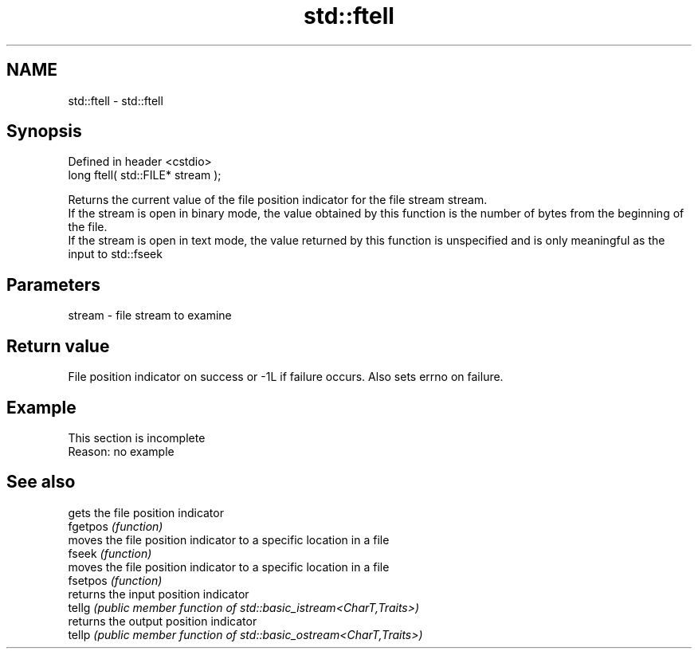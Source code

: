 .TH std::ftell 3 "2020.03.24" "http://cppreference.com" "C++ Standard Libary"
.SH NAME
std::ftell \- std::ftell

.SH Synopsis

  Defined in header <cstdio>
  long ftell( std::FILE* stream );

  Returns the current value of the file position indicator for the file stream stream.
  If the stream is open in binary mode, the value obtained by this function is the number of bytes from the beginning of the file.
  If the stream is open in text mode, the value returned by this function is unspecified and is only meaningful as the input to std::fseek

.SH Parameters


  stream - file stream to examine


.SH Return value

  File position indicator on success or -1L if failure occurs. Also sets errno on failure.

.SH Example


   This section is incomplete
   Reason: no example


.SH See also


          gets the file position indicator
  fgetpos \fI(function)\fP
          moves the file position indicator to a specific location in a file
  fseek   \fI(function)\fP
          moves the file position indicator to a specific location in a file
  fsetpos \fI(function)\fP
          returns the input position indicator
  tellg   \fI(public member function of std::basic_istream<CharT,Traits>)\fP
          returns the output position indicator
  tellp   \fI(public member function of std::basic_ostream<CharT,Traits>)\fP




